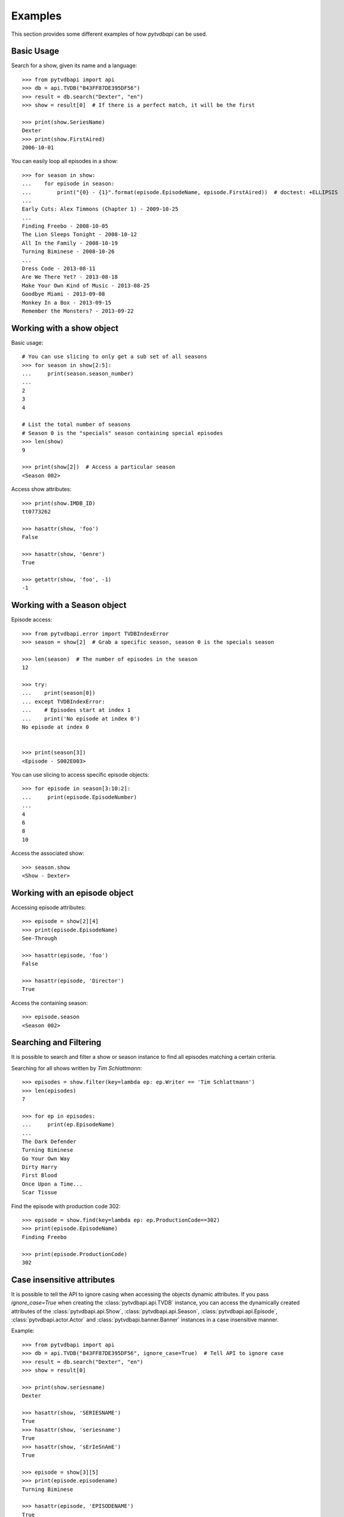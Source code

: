 Examples
========
This section provides some different examples of how *pytvdbapi* can be used.

Basic Usage
-----------

Search for a show, given its name and a language::

    >>> from pytvdbapi import api
    >>> db = api.TVDB("B43FF87DE395DF56")
    >>> result = db.search("Dexter", "en")
    >>> show = result[0]  # If there is a perfect match, it will be the first

    >>> print(show.SeriesName)
    Dexter
    >>> print(show.FirstAired)
    2006-10-01

You can easily loop all episodes in a show::

    >>> for season in show:
    ...    for episode in season:
    ...        print("{0} - {1}".format(episode.EpisodeName, episode.FirstAired))  # doctest: +ELLIPSIS
    ...
    Early Cuts: Alex Timmons (Chapter 1) - 2009-10-25
    ...
    Finding Freebo - 2008-10-05
    The Lion Sleeps Tonight - 2008-10-12
    All In the Family - 2008-10-19
    Turning Biminese - 2008-10-26
    ...
    Dress Code - 2013-08-11
    Are We There Yet? - 2013-08-18
    Make Your Own Kind of Music - 2013-08-25
    Goodbye Miami - 2013-09-08
    Monkey In a Box - 2013-09-15
    Remember the Monsters? - 2013-09-22

Working with a show object
--------------------------

Basic usage::

    # You can use slicing to only get a sub set of all seasons
    >>> for season in show[2:5]:
    ...     print(season.season_number)
    ...
    2
    3
    4

    # List the total number of seasons
    # Season 0 is the "specials" season containing special episodes
    >>> len(show)
    9

    >>> print(show[2])  # Access a particular season
    <Season 002>

Access show attributes::

    >>> print(show.IMDB_ID)
    tt0773262

    >>> hasattr(show, 'foo')
    False

    >>> hasattr(show, 'Genre')
    True

    >>> getattr(show, 'foo', -1)
    -1


Working with a Season object
----------------------------

Episode access::

    >>> from pytvdbapi.error import TVDBIndexError
    >>> season = show[2]  # Grab a specific season, season 0 is the specials season

    >>> len(season)  # The number of episodes in the season
    12

    >>> try:
    ...    print(season[0])
    ... except TVDBIndexError:
    ...    # Episodes start at index 1
    ...    print('No episode at index 0')
    No episode at index 0


    >>> print(season[3])
    <Episode - S002E003>

You can use slicing to access specific episode objects::

    >>> for episode in season[3:10:2]:
    ...     print(episode.EpisodeNumber)
    ...
    4
    6
    8
    10

Access the associated show::

    >>> season.show
    <Show - Dexter>

Working with an episode object
------------------------------

Accessing episode attributes::

    >>> episode = show[2][4]
    >>> print(episode.EpisodeName)
    See-Through

    >>> hasattr(episode, 'foo')
    False

    >>> hasattr(episode, 'Director')
    True

Access the containing season::

    >>> episode.season
    <Season 002>

Searching and Filtering
-----------------------
It is possible to search and filter a show or season instance to find all episodes matching a certain
criteria.

Searching for all shows written by *Tim Schlattmann*::

    >>> episodes = show.filter(key=lambda ep: ep.Writer == 'Tim Schlattmann')
    >>> len(episodes)
    7

    >>> for ep in episodes:
    ...     print(ep.EpisodeName)
    ...
    The Dark Defender
    Turning Biminese
    Go Your Own Way
    Dirty Harry
    First Blood
    Once Upon a Time...
    Scar Tissue

Find the episode with production code 302::

    >>> episode = show.find(key=lambda ep: ep.ProductionCode==302)
    >>> print(episode.EpisodeName)
    Finding Freebo

    >>> print(episode.ProductionCode)
    302

Case insensitive attributes
---------------------------
It is possible to tell the API to ignore casing when accessing the objects dynamic attributes. If you pass
`ignore_case=True` when creating the :class:`pytvdbapi.api.TVDB` instance,
you can access the dynamically created attributes of the :class:`pytvdbapi.api.Show`,
:class:`pytvdbapi.api.Season`, :class:`pytvdbapi.api.Episode`,
:class:`pytvdbapi.actor.Actor` and :class:`pytvdbapi.banner.Banner` instances in a case insensitive manner.

Example::

    >>> from pytvdbapi import api
    >>> db = api.TVDB("B43FF87DE395DF56", ignore_case=True)  # Tell API to ignore case
    >>> result = db.search("Dexter", "en")
    >>> show = result[0]

    >>> print(show.seriesname)
    Dexter

    >>> hasattr(show, 'SERIESNAME')
    True
    >>> hasattr(show, 'seriesname')
    True
    >>> hasattr(show, 'sErIeSnAmE')
    True

    >>> episode = show[3][5]
    >>> print(episode.episodename)
    Turning Biminese

    >>> hasattr(episode, 'EPISODENAME')
    True
    >>> hasattr(episode, 'episodename')
    True

Working with Actor and Banner Objects
-------------------------------------
By default, the extended information for :class:`pytvdbapi.actor.Actor` and
:class:`pytvdbapi.banner.Banner` are not loaded. This is to save server resources and avoid downloading
data that is not necessarily needed. The :class:`pytvdbapi.api.Show` always contain a list of actor names.
If you *do* want to use this extra actor and banner data you can pass `actors=True` and `banners=True`
respectively when creating the :class:`pytvdbapi.api.TVDB` instance, this will cause the actors and/or
banners to be loaded for all shows. If you only want this information for some shows, you can use the
:func:`pytvdbapi.api.Show.load_actors` and
:func:`pytvdbapi.api.Show.load_banners` functions instead.

Using keyword arguments::

    >>> from pytvdbapi import api
    >>> db = api.TVDB("B43FF87DE395DF56", actors=True, banners=True)
    >>> result = db.search("Dexter", "en")
    >>> show = result[0]
    >>> show.update()

    >>> len(show.actor_objects)
    26
    >>> print(show.actor_objects[0])
    <Actor - Michael C. Hall>

Using instance functions::

    >>> from pytvdbapi import api
    >>> db = api.TVDB("B43FF87DE395DF56")
    >>> result = db.search("Dexter", "en")
    >>> show = result[0]

    >>> len(show.actor_objects)
    0
    >>> len(show.banner_objects)
    0

    >>> show.load_actors()  # Load actors
    >>> len(show.actor_objects)
    26

    >>> print(show.actor_objects[0])
    <Actor - Michael C. Hall>

    >>> show.load_banners()  # Load banners

Handle Network Issues
---------------------
This provides a more complete example of how to handle the fact that there could be something wrong with
the connection to the backend, or the backend could be malfunctioning and return invalid data that we can
not work with.


>>> from pytvdbapi import api
>>> from pytvdbapi.error import ConnectionError, BadData, TVDBIndexError
>>> db = api.TVDB("B43FF87DE395DF56")

>>> try:
...     result = db.search("Dexter", "en")  # This hits the network and could raise an exception
...     show = result[0]  # Find the show object that you want
...     show.update()  # this loads the full data set and could raise exceptions
... except TVDBIndexError:
...     # The search did not generate any hits
...     pass
... except ConnectionError:
...     # Handle the fact that the server is not responding
...     pass
... except BadData:
...     # The server responded but did not provide valid XML data, handle this issue here,
...     # maybe by trying again after a few seconds
...     pass
... else:
...     # At this point, we should have a valid show instance that we can work with.
...     name = show.SeriesName

